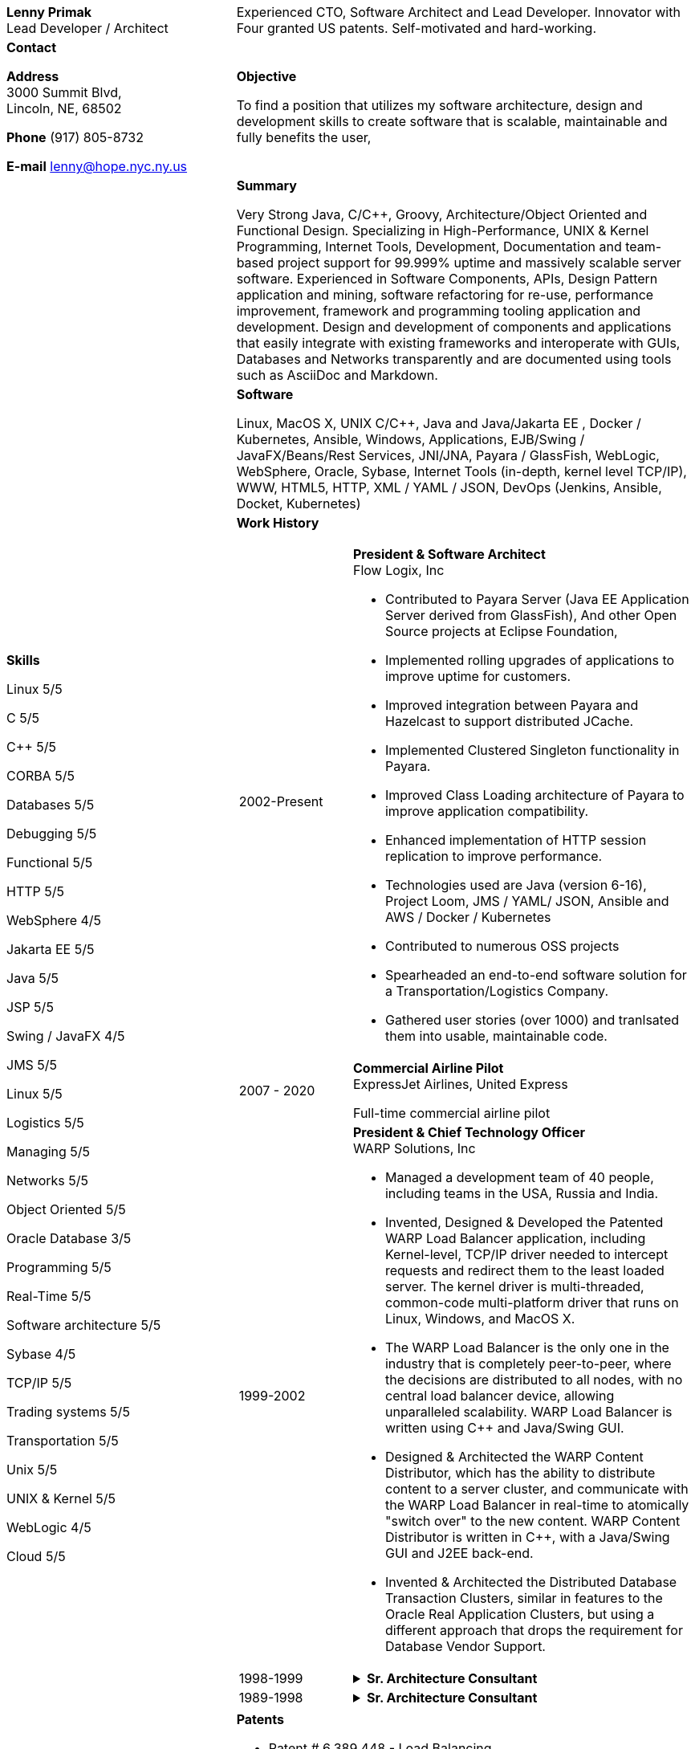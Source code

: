 :doctype: book
:imagesdir: images
:iconsdir: icons
:nofooter:

[cols="1a,2a", frame=none]
|===
| [.big]*Lenny Primak* +
Lead Developer / Architect
| Experienced CTO, Software Architect and Lead Developer.
Innovator with Four granted US patents. Self-motivated and hard-working.

| [[contact]] [.big]*Contact* +

*Address* +
3000 Summit Blvd, +
Lincoln, NE, 68502

*Phone*
(917) 805-8732

*E-mail*
lenny@hope.nyc.ny.us

[objective]
| [.big]*Objective*

To find a position that utilizes my software architecture, design and development skills to create software that is scalable, maintainable and fully benefits the user,

[skills]
.10+| [.big]*Skills*

Linux       5/5

C           5/5

C++         5/5

CORBA       5/5

Databases	5/5

Debugging	5/5

Functional  5/5

HTTP        5/5

WebSphere   4/5

Jakarta EE  5/5

Java        5/5

JSP         5/5

Swing / JavaFX  4/5	 

JMS	        5/5

Linux	    5/5

Logistics	5/5

Managing	5/5

Networks	5/5

Object Oriented 5/5

Oracle Database 3/5

Programming 5/5

Real-Time   5/5

Software architecture	 5/5

Sybase      4/5

TCP/IP      5/5

Trading systems 5/5

Transportation  5/5

Unix	    5/5

UNIX & Kernel   5/5

WebLogic	 4/5

Cloud	    5/5

[summary]
| [.big]*Summary*

Very Strong Java, C/C++, Groovy, Architecture/Object Oriented and Functional Design. Specializing in High-Performance, UNIX & Kernel Programming, Internet Tools, Development, Documentation and team-based project support for 99.999% uptime and massively scalable server software. Experienced in Software Components, APIs, Design Pattern application and mining, software refactoring for re-use, performance improvement, framework and programming tooling application and development. Design and development of components and applications that easily integrate with existing frameworks and interoperate with GUIs, Databases and Networks transparently and are documented using tools such as AsciiDoc and Markdown.

[software]
| [.big]*Software*

Linux, MacOS X, UNIX C/C++, Java and Java/Jakarta EE , Docker / Kubernetes, Ansible, Windows, Applications, EJB/Swing / JavaFX/Beans/Rest Services, JNI/JNA, Payara / GlassFish, WebLogic, WebSphere, Oracle, Sybase, Internet Tools (in-depth, kernel level TCP/IP), WWW, HTML5, HTTP, XML / YAML / JSON, DevOps (Jenkins, Ansible, Docket, Kubernetes)

[history]
| [.big]*Work History*

[cols="1a,3a", frame=none, grid=none]
!===
! [[flowlogix]] 2002-Present ! *President & Software Architect* +
Flow Logix, Inc

•	Contributed to Payara Server (Java EE Application Server derived from GlassFish), And other Open Source projects at Eclipse Foundation, 
•	Implemented rolling upgrades of applications to improve uptime for customers.
•	Improved integration between Payara and Hazelcast to support distributed JCache.
•	Implemented Clustered Singleton functionality in Payara.
•	Improved Class Loading architecture of Payara to improve application compatibility.
•	Enhanced implementation of HTTP session replication to improve performance.
•	Technologies used are Java (version 6-16), Project Loom, JMS / YAML/ JSON, Ansible and AWS / Docker / Kubernetes
•	Contributed to numerous OSS projects
•	Spearheaded an end-to-end software solution for a Transportation/Logistics Company.
•	Gathered user stories (over 1000) and tranlsated them into usable, maintainable code.

! [[expressjet]] 2007 - 2020 ! *Commercial Airline Pilot* +
ExpressJet Airlines, United Express

Full-time commercial airline pilot

! [[warpsolutions]] 1999-2002 ! *President & Chief Technology Officer* +
WARP Solutions, Inc

•	Managed a development team of 40 people, including teams in the USA, Russia and India.
•	Invented, Designed & Developed the Patented WARP Load Balancer application, including Kernel-level, TCP/IP driver needed to intercept requests and redirect them to the least loaded server. The kernel driver is multi-threaded, common-code multi-platform driver that runs on Linux, Windows, and MacOS X.
•	The WARP Load Balancer is the only one in the industry that is completely peer-to-peer, where the decisions are distributed to all nodes, with no central load balancer device, allowing unparalleled scalability. WARP Load Balancer is written using C++ and Java/Swing GUI.
•	Designed & Architected the WARP Content Distributor, which has the ability to distribute content to a server cluster, and communicate with the WARP Load Balancer in real-time to atomically "switch over" to the new content. WARP Content Distributor is written in C++, with a Java/Swing GUI and J2EE back-end.
•	Invented & Architected the Distributed Database Transaction Clusters, similar in features to the Oracle Real Application Clusters, but using a different approach that drops the requirement for Database Vendor Support.

! [[bearstearns]] 1998-1999
! [%collapsible]
.*Sr. Architecture Consultant* +
====
Bear Stearns

•	Strike Electronics Communications Network.
•	Created a Web front-end to Strike ECN (Electronic Communications Network) using Java Applet and a back-end J2EE-based infrastructure using BEA WebLogic Server.
•	The front-end has trade entry, NASDAQ Level 2, Trade History and Execution screens.
====

! [[previous-experience]] 1989-1998 ! .*Sr. Architecture Consultant* +
[%collapsible]
====
Worked for Wall Street Investment Banks, including JPMorgan Chase, Deusche Bank, Merrill Lynch and others. Specialized in Real-Time trading systems, worked on correctly architecting and improving performance of the Bank's real-time trading platforms.
====

!===

[patents]
| [.big]*Patents*

•	Patent # 6,389,448 - Load Balancing
•	Patent # 6,598,077 – Dynamic Content Routing
•	Patent # 7,443,311 - Computer Security Chair Device

[otherprojects]
| [.big]*Other Projects and prototypes (2000 and prior)*

•	Dynamic Directory - Complete peer-to-peer self-contained directory
•	Distributed Locking Infrastructure
•	Auto Negotiation Infrastructure - Negotiate anything in real-time
•	Reliable Multicast infrastructure capable of pumping 40 Megabits per second (10 client scenario) on a 100Mbps network in C++

[references]
| [.big]*References*

Furnished upon request.
|===
